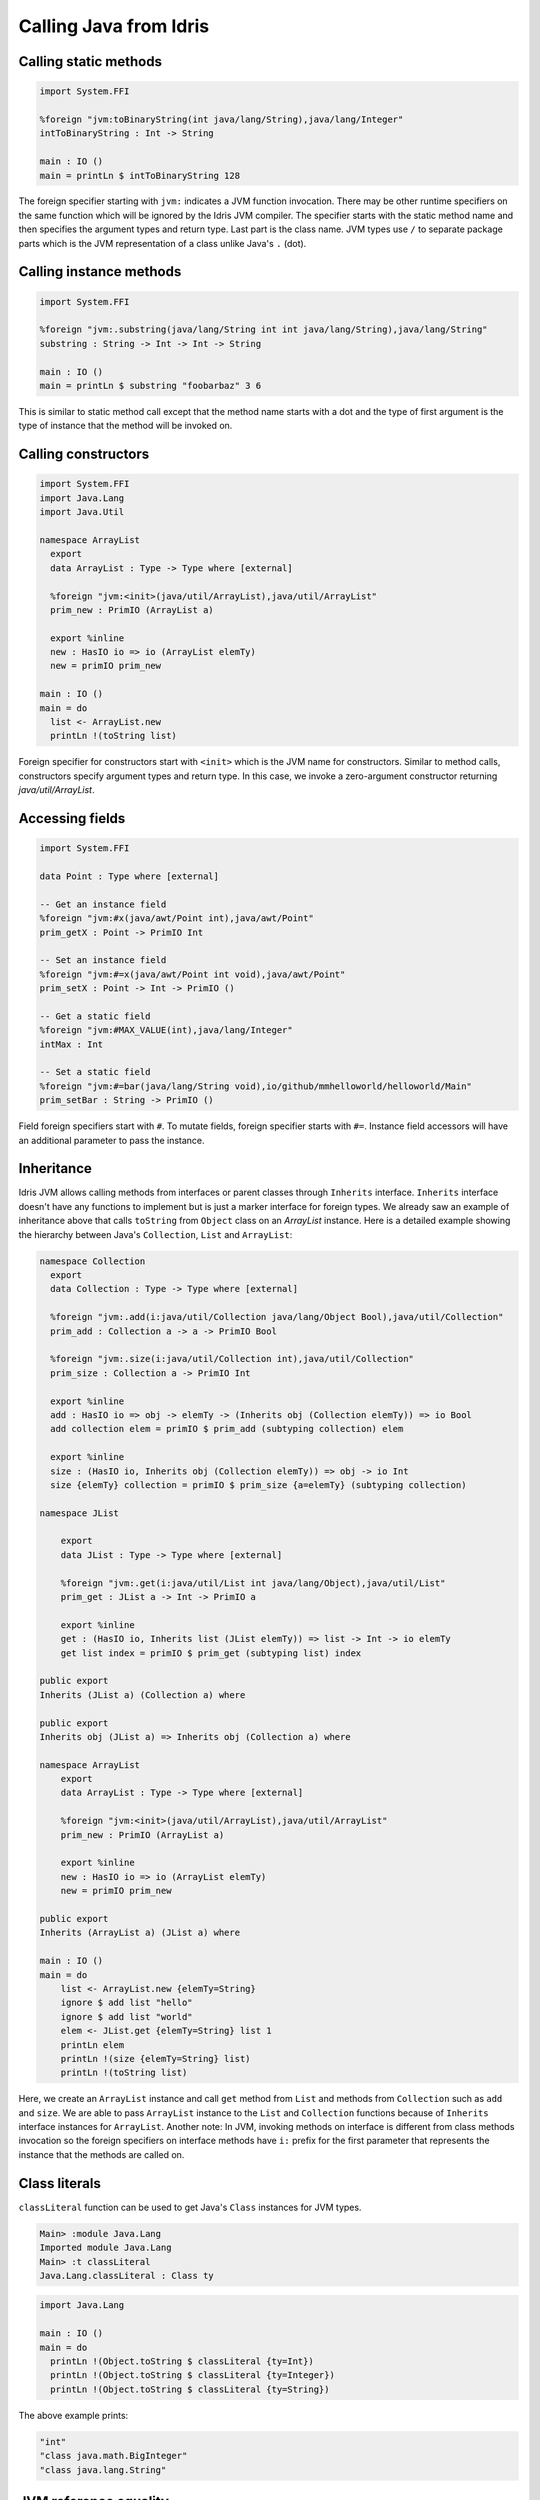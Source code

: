 .. _ffi-calling-java-from-idris:

#########################
Calling Java from Idris
#########################


Calling static methods
======================

.. code-block:: idris

    import System.FFI

    %foreign "jvm:toBinaryString(int java/lang/String),java/lang/Integer"
    intToBinaryString : Int -> String

    main : IO ()
    main = printLn $ intToBinaryString 128

The foreign specifier starting with ``jvm:`` indicates a JVM function invocation.
There may be other runtime specifiers on the same function which will be ignored by the Idris JVM compiler.
The specifier starts with the static method name and then specifies the argument types and return type.
Last part is the class name. JVM types use ``/`` to separate package parts which is the JVM representation of a class
unlike Java's ``.`` (dot).

Calling instance methods
========================

.. code-block:: idris

    import System.FFI

    %foreign "jvm:.substring(java/lang/String int int java/lang/String),java/lang/String"
    substring : String -> Int -> Int -> String

    main : IO ()
    main = printLn $ substring "foobarbaz" 3 6

This is similar to static method call except that the method name starts with a dot and the type of first argument is the type of instance that the method will be invoked on.

Calling constructors
====================

.. code-block:: idris

    import System.FFI
    import Java.Lang
    import Java.Util

    namespace ArrayList
      export
      data ArrayList : Type -> Type where [external]

      %foreign "jvm:<init>(java/util/ArrayList),java/util/ArrayList"
      prim_new : PrimIO (ArrayList a)

      export %inline
      new : HasIO io => io (ArrayList elemTy)
      new = primIO prim_new

    main : IO ()
    main = do
      list <- ArrayList.new
      printLn !(toString list)

Foreign specifier for constructors start with ``<init>`` which is the JVM name for constructors.
Similar to method calls, constructors specify argument types and return type. In this case, we invoke a zero-argument
constructor returning `java/util/ArrayList`.

Accessing fields
================

.. code-block:: idris

    import System.FFI

    data Point : Type where [external]

    -- Get an instance field
    %foreign "jvm:#x(java/awt/Point int),java/awt/Point"
    prim_getX : Point -> PrimIO Int

    -- Set an instance field
    %foreign "jvm:#=x(java/awt/Point int void),java/awt/Point"
    prim_setX : Point -> Int -> PrimIO ()

    -- Get a static field
    %foreign "jvm:#MAX_VALUE(int),java/lang/Integer"
    intMax : Int

    -- Set a static field
    %foreign "jvm:#=bar(java/lang/String void),io/github/mmhelloworld/helloworld/Main"
    prim_setBar : String -> PrimIO ()


Field foreign specifiers start with ``#``. To mutate fields, foreign specifier starts with ``#=``. Instance field
accessors will have an additional parameter to pass the instance.

Inheritance
===========

Idris JVM allows calling methods from interfaces or parent classes through ``Inherits`` interface.
``Inherits`` interface doesn't have any functions to implement but is just a marker interface for foreign types.
We already saw an example of inheritance above that calls ``toString`` from ``Object`` class on an `ArrayList` instance.
Here is a detailed example showing the hierarchy between Java's ``Collection``, ``List`` and ``ArrayList``:

.. code-block:: idris

  namespace Collection
    export
    data Collection : Type -> Type where [external]

    %foreign "jvm:.add(i:java/util/Collection java/lang/Object Bool),java/util/Collection"
    prim_add : Collection a -> a -> PrimIO Bool

    %foreign "jvm:.size(i:java/util/Collection int),java/util/Collection"
    prim_size : Collection a -> PrimIO Int

    export %inline
    add : HasIO io => obj -> elemTy -> (Inherits obj (Collection elemTy)) => io Bool
    add collection elem = primIO $ prim_add (subtyping collection) elem

    export %inline
    size : (HasIO io, Inherits obj (Collection elemTy)) => obj -> io Int
    size {elemTy} collection = primIO $ prim_size {a=elemTy} (subtyping collection)

  namespace JList

      export
      data JList : Type -> Type where [external]

      %foreign "jvm:.get(i:java/util/List int java/lang/Object),java/util/List"
      prim_get : JList a -> Int -> PrimIO a

      export %inline
      get : (HasIO io, Inherits list (JList elemTy)) => list -> Int -> io elemTy
      get list index = primIO $ prim_get (subtyping list) index

  public export
  Inherits (JList a) (Collection a) where

  public export
  Inherits obj (JList a) => Inherits obj (Collection a) where

  namespace ArrayList
      export
      data ArrayList : Type -> Type where [external]

      %foreign "jvm:<init>(java/util/ArrayList),java/util/ArrayList"
      prim_new : PrimIO (ArrayList a)

      export %inline
      new : HasIO io => io (ArrayList elemTy)
      new = primIO prim_new

  public export
  Inherits (ArrayList a) (JList a) where

  main : IO ()
  main = do
      list <- ArrayList.new {elemTy=String}
      ignore $ add list "hello"
      ignore $ add list "world"
      elem <- JList.get {elemTy=String} list 1
      printLn elem
      printLn !(size {elemTy=String} list)
      printLn !(toString list)

Here, we create an ``ArrayList`` instance and call ``get`` method from ``List`` and methods from ``Collection`` such as
``add`` and ``size``. We are able to pass ``ArrayList`` instance to the ``List`` and ``Collection`` functions because of
``Inherits`` interface instances for ``ArrayList``. Another note: In JVM, invoking methods on interface is different
from class methods invocation so the foreign specifiers on interface methods have ``i:`` prefix for the first parameter
that represents the instance that the methods are called on.

Class literals
================

``classLiteral`` function can be used to get Java's ``Class`` instances for JVM types.

.. code-block:: console

    Main> :module Java.Lang
    Imported module Java.Lang
    Main> :t classLiteral
    Java.Lang.classLiteral : Class ty

.. code-block:: idris

    import Java.Lang

    main : IO ()
    main = do
      printLn !(Object.toString $ classLiteral {ty=Int})
      printLn !(Object.toString $ classLiteral {ty=Integer})
      printLn !(Object.toString $ classLiteral {ty=String})

The above example prints:

.. code-block:: console

   "int"
   "class java.math.BigInteger"
   "class java.lang.String"

JVM reference equality
======================
Reference equality should be avoided in Idris but it might be useful to interface with Java, for example, for overriding ``equals`` method in Idris.

.. code-block:: console

    Main> :module Java.Lang
    Imported module Java.Lang
    Main> :exec printLn (jvmRefEq "foo" "foo")
    True
    Main> :exec printLn (jvmRefEq "foo" ("fo" ++ "o"))
    False
